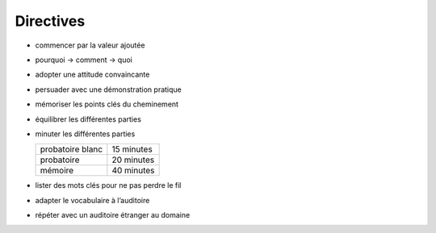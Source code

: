 Directives
==========

* commencer par la valeur ajoutée
* pourquoi → comment → quoi
* adopter une attitude convaincante
* persuader avec une démonstration pratique
* mémoriser les points clés du cheminement
* équilibrer les différentes parties
* minuter les différentes parties

  ================ ==========
  probatoire blanc 15 minutes
  probatoire       20 minutes
  mémoire          40 minutes
  ================ ==========

* lister des mots clés pour ne pas perdre le fil
* adapter le vocabulaire à l’auditoire
* répéter avec un auditoire étranger au domaine
